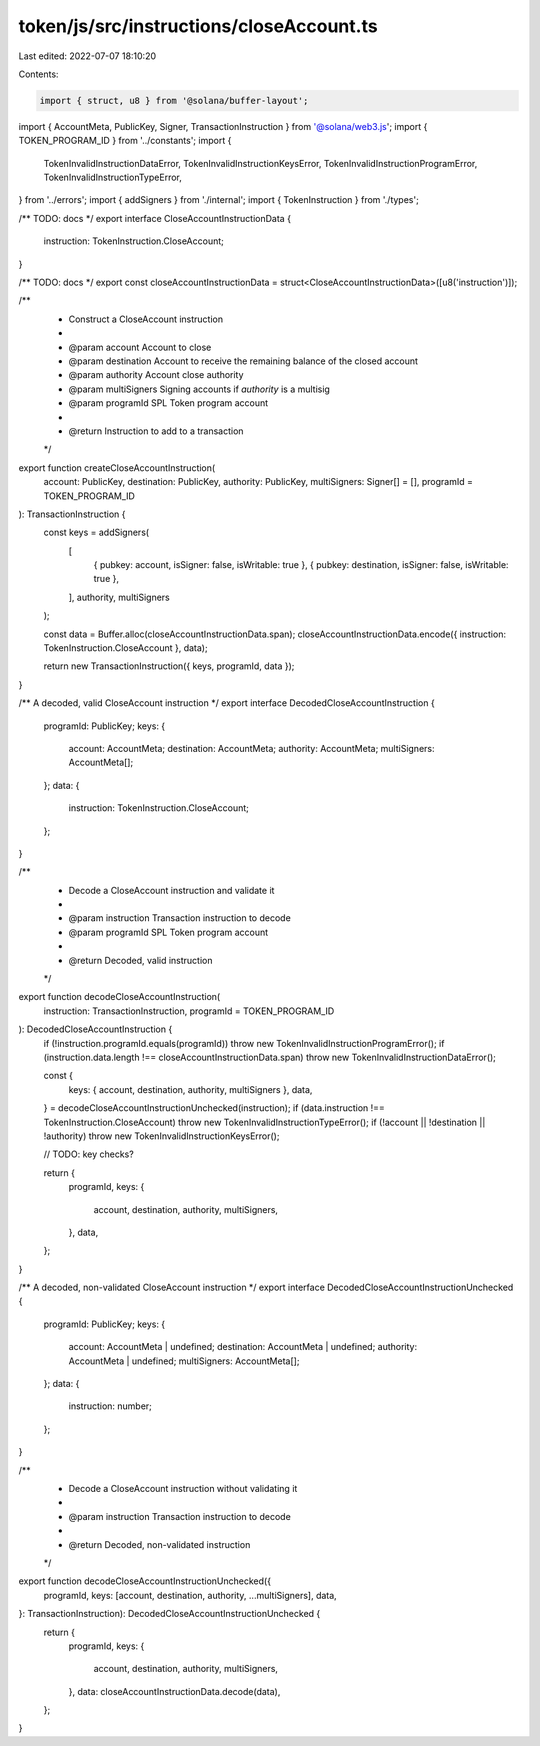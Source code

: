 token/js/src/instructions/closeAccount.ts
=========================================

Last edited: 2022-07-07 18:10:20

Contents:

.. code-block:: ts

    import { struct, u8 } from '@solana/buffer-layout';
import { AccountMeta, PublicKey, Signer, TransactionInstruction } from '@solana/web3.js';
import { TOKEN_PROGRAM_ID } from '../constants';
import {
    TokenInvalidInstructionDataError,
    TokenInvalidInstructionKeysError,
    TokenInvalidInstructionProgramError,
    TokenInvalidInstructionTypeError,
} from '../errors';
import { addSigners } from './internal';
import { TokenInstruction } from './types';

/** TODO: docs */
export interface CloseAccountInstructionData {
    instruction: TokenInstruction.CloseAccount;
}

/** TODO: docs */
export const closeAccountInstructionData = struct<CloseAccountInstructionData>([u8('instruction')]);

/**
 * Construct a CloseAccount instruction
 *
 * @param account      Account to close
 * @param destination  Account to receive the remaining balance of the closed account
 * @param authority    Account close authority
 * @param multiSigners Signing accounts if `authority` is a multisig
 * @param programId    SPL Token program account
 *
 * @return Instruction to add to a transaction
 */
export function createCloseAccountInstruction(
    account: PublicKey,
    destination: PublicKey,
    authority: PublicKey,
    multiSigners: Signer[] = [],
    programId = TOKEN_PROGRAM_ID
): TransactionInstruction {
    const keys = addSigners(
        [
            { pubkey: account, isSigner: false, isWritable: true },
            { pubkey: destination, isSigner: false, isWritable: true },
        ],
        authority,
        multiSigners
    );

    const data = Buffer.alloc(closeAccountInstructionData.span);
    closeAccountInstructionData.encode({ instruction: TokenInstruction.CloseAccount }, data);

    return new TransactionInstruction({ keys, programId, data });
}

/** A decoded, valid CloseAccount instruction */
export interface DecodedCloseAccountInstruction {
    programId: PublicKey;
    keys: {
        account: AccountMeta;
        destination: AccountMeta;
        authority: AccountMeta;
        multiSigners: AccountMeta[];
    };
    data: {
        instruction: TokenInstruction.CloseAccount;
    };
}

/**
 * Decode a CloseAccount instruction and validate it
 *
 * @param instruction Transaction instruction to decode
 * @param programId   SPL Token program account
 *
 * @return Decoded, valid instruction
 */
export function decodeCloseAccountInstruction(
    instruction: TransactionInstruction,
    programId = TOKEN_PROGRAM_ID
): DecodedCloseAccountInstruction {
    if (!instruction.programId.equals(programId)) throw new TokenInvalidInstructionProgramError();
    if (instruction.data.length !== closeAccountInstructionData.span) throw new TokenInvalidInstructionDataError();

    const {
        keys: { account, destination, authority, multiSigners },
        data,
    } = decodeCloseAccountInstructionUnchecked(instruction);
    if (data.instruction !== TokenInstruction.CloseAccount) throw new TokenInvalidInstructionTypeError();
    if (!account || !destination || !authority) throw new TokenInvalidInstructionKeysError();

    // TODO: key checks?

    return {
        programId,
        keys: {
            account,
            destination,
            authority,
            multiSigners,
        },
        data,
    };
}

/** A decoded, non-validated CloseAccount instruction */
export interface DecodedCloseAccountInstructionUnchecked {
    programId: PublicKey;
    keys: {
        account: AccountMeta | undefined;
        destination: AccountMeta | undefined;
        authority: AccountMeta | undefined;
        multiSigners: AccountMeta[];
    };
    data: {
        instruction: number;
    };
}

/**
 * Decode a CloseAccount instruction without validating it
 *
 * @param instruction Transaction instruction to decode
 *
 * @return Decoded, non-validated instruction
 */
export function decodeCloseAccountInstructionUnchecked({
    programId,
    keys: [account, destination, authority, ...multiSigners],
    data,
}: TransactionInstruction): DecodedCloseAccountInstructionUnchecked {
    return {
        programId,
        keys: {
            account,
            destination,
            authority,
            multiSigners,
        },
        data: closeAccountInstructionData.decode(data),
    };
}


